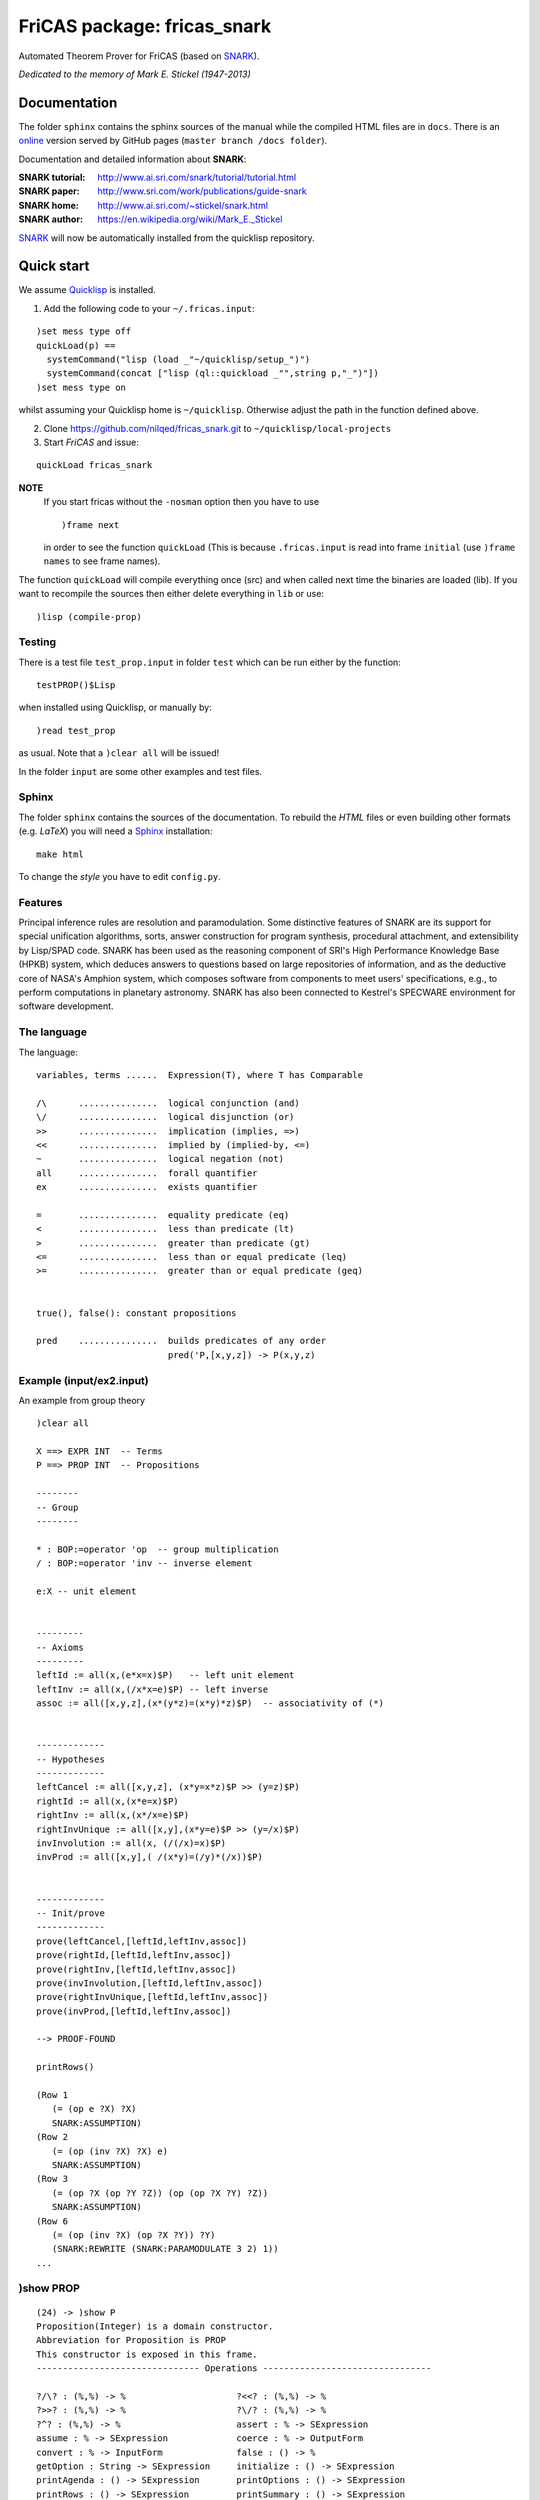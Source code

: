 ============================
FriCAS package: fricas_snark        
============================
 
Automated Theorem Prover for FriCAS (based on SNARK_).

.. _SNARK: https://github.com/nilqed/SNARK

*Dedicated to the memory of Mark E. Stickel (1947-2013)*

-------------
Documentation
-------------
The folder ``sphinx`` contains the sphinx sources of the manual while the 
compiled HTML files are in ``docs``. There is an online_ version served by 
GitHub pages (``master branch /docs folder``).

.. _online:  http://nilqed.github.io/fricas_snark/


Documentation and detailed information about **SNARK**:

:SNARK tutorial: http://www.ai.sri.com/snark/tutorial/tutorial.html
:SNARK paper: http://www.sri.com/work/publications/guide-snark
:SNARK home: http://www.ai.sri.com/~stickel/snark.html
:SNARK author: https://en.wikipedia.org/wiki/Mark_E._Stickel

SNARK_ will now be automatically installed from the quicklisp repository.


-----------
Quick start
-----------
We assume Quicklisp_ is installed.

1. Add the following code to your ``~/.fricas.input``:

::

   )set mess type off
   quickLoad(p) ==
     systemCommand("lisp (load _"~/quicklisp/setup_")")
     systemCommand(concat ["lisp (ql::quickload _"",string p,"_")"])
   )set mess type on  

whilst assuming your Quicklisp home is ``~/quicklisp``. Otherwise adjust 
the path in the function defined above.

2. Clone https://github.com/nilqed/fricas_snark.git  to ``~/quicklisp/local-projects``

3. Start *FriCAS* and issue: 

::
    
    quickLoad fricas_snark
   
**NOTE** 
  If you start fricas without the ``-nosman`` option then you have to use ::
    
    )frame next 
    
  in order to see the function ``quickLoad`` (This is because ``.fricas.input``
  is read into frame ``initial`` (use ``)frame names`` to see frame names).


.. _QuickLisp: https://www.quicklisp.org/beta/


The function ``quickLoad`` will compile everything once (src) and when called 
next time the binaries are loaded (lib). If you want to recompile the sources 
then either delete everything in ``lib`` or use::
    
    )lisp (compile-prop)
    

Testing
-------
There is a test file ``test_prop.input`` in folder ``test`` which can be run
either by the function::
    
    testPROP()$Lisp 
    
when installed using Quicklisp, or manually by::
    
    )read test_prop 
    
as usual. Note that a ``)clear all`` will be issued!

In the folder ``input`` are some other examples and test files.


Sphinx
------
The folder ``sphinx`` contains the sources of the documentation. To rebuild
the *HTML* files or even building other formats (e.g. *LaTeX*) you will need
a Sphinx_ installation::
    
    make html
    
To change the *style* you have to edit ``config.py``.    
    
.. _Sphinx: http://www.sphinx-doc.org/en/stable/


Features
--------
Principal inference rules are resolution and paramodulation. Some distinctive 
features of SNARK are its support for special unification  algorithms, sorts, 
answer construction for program synthesis, procedural attachment, and 
extensibility by Lisp/SPAD code. SNARK has been used as the reasoning component
of SRI's High Performance Knowledge Base (HPKB) system, which deduces answers 
to questions based on large repositories of information, and as the deductive 
core of NASA's Amphion system, which composes software from components to meet 
users' specifications, e.g., to perform computations in planetary astronomy. 
SNARK has also been connected to Kestrel's SPECWARE environment for software 
development.


The language
------------

The language::

    variables, terms ......  Expression(T), where T has Comparable
    
    /\      ...............  logical conjunction (and)
    \/      ...............  logical disjunction (or)
    >>      ...............  implication (implies, =>)
    <<      ...............  implied by (implied-by, <=)
    ~       ...............  logical negation (not)
    all     ...............  forall quantifier
    ex      ...............  exists quantifier
    
    =       ...............  equality predicate (eq)
    <       ...............  less than predicate (lt)
    >       ...............  greater than predicate (gt)
    <=      ...............  less than or equal predicate (leq)
    >=      ...............  greater than or equal predicate (geq) 


    true(), false(): constant propositions
    
    pred    ...............  builds predicates of any order
                             pred('P,[x,y,z]) -> P(x,y,z)

                             

                             
Example (input/ex2.input)
-------------------------

An example from group theory ::

    )clear all    
    
    X ==> EXPR INT  -- Terms                                                                    
    P ==> PROP INT  -- Propositions
                                                                         
    --------
    -- Group
    --------
    
    * : BOP:=operator 'op  -- group multiplication  
    / : BOP:=operator 'inv -- inverse element
    
    e:X -- unit element
    
                                                                    
    ---------
    -- Axioms
    ---------   
    leftId := all(x,(e*x=x)$P)   -- left unit element     
    leftInv := all(x,(/x*x=e)$P) -- left inverse                                                      
    assoc := all([x,y,z],(x*(y*z)=(x*y)*z)$P)  -- associativity of (*)
       
                                                           
    -------------
    -- Hypotheses
    ------------- 
    leftCancel := all([x,y,z], (x*y=x*z)$P >> (y=z)$P)  
    rightId := all(x,(x*e=x)$P)   
    rightInv := all(x,(x*/x=e)$P)  
    rightInvUnique := all([x,y],(x*y=e)$P >> (y=/x)$P) 
    invInvolution := all(x, (/(/x)=x)$P)   
    invProd := all([x,y],( /(x*y)=(/y)*(/x))$P)
    
        
    -------------
    -- Init/prove
    -------------   
    prove(leftCancel,[leftId,leftInv,assoc])                                                                  
    prove(rightId,[leftId,leftInv,assoc])   
    prove(rightInv,[leftId,leftInv,assoc])   
    prove(invInvolution,[leftId,leftInv,assoc])  
    prove(rightInvUnique,[leftId,leftInv,assoc])   
    prove(invProd,[leftId,leftInv,assoc])
    
    --> PROOF-FOUND
    
    printRows()
    
    (Row 1
       (= (op e ?X) ?X)
       SNARK:ASSUMPTION)
    (Row 2
       (= (op (inv ?X) ?X) e)
       SNARK:ASSUMPTION)
    (Row 3
       (= (op ?X (op ?Y ?Z)) (op (op ?X ?Y) ?Z))
       SNARK:ASSUMPTION)
    (Row 6
       (= (op (inv ?X) (op ?X ?Y)) ?Y)
       (SNARK:REWRITE (SNARK:PARAMODULATE 3 2) 1))
    ...
    


)show PROP
----------

:: 

    (24) -> )show P
    Proposition(Integer) is a domain constructor.
    Abbreviation for Proposition is PROP
    This constructor is exposed in this frame.
    ------------------------------- Operations --------------------------------
    
    ?/\? : (%,%) -> %                     ?<<? : (%,%) -> %
    ?>>? : (%,%) -> %                     ?\/? : (%,%) -> %
    ?^? : (%,%) -> %                      assert : % -> SExpression
    assume : % -> SExpression             coerce : % -> OutputForm
    convert : % -> InputForm              false : () -> %
    getOption : String -> SExpression     initialize : () -> SExpression
    printAgenda : () -> SExpression       printOptions : () -> SExpression
    printRows : () -> SExpression         printSummary : () -> SExpression
    printTPTP : () -> SExpression         prove : % -> SExpression
    reset : () -> SExpression             runTimeLimit? : () -> SExpression
    true : () -> %                        useParaModulation? : () -> Boolean
    useResolution : Boolean -> Boolean    useResolution? : () -> Boolean
    ~? : % -> %
    ?<? : (Expression(Integer),Expression(Integer)) -> %
    ?<=? : (Expression(Integer),Expression(Integer)) -> %
    ?=? : (Expression(Integer),Expression(Integer)) -> %
    ?>? : (Expression(Integer),Expression(Integer)) -> %
    ?>=? : (Expression(Integer),Expression(Integer)) -> %
    all : (Expression(Integer),%) -> %
    all : (List(Expression(Integer)),%) -> %
    ex : (Expression(Integer),%) -> %
    ex : (List(Expression(Integer)),%) -> %
    getCurrentOptions : () -> Table(String,String)
    getDefaultOptions : () -> Table(String,String)
    ppOptions : Table(String,String) -> Void
    pred : (Symbol,List(Expression(Integer))) -> %
    printRow : PositiveInteger -> SExpression
    prove : (%,List(%)) -> SExpression
    prove? : (%,List(%),%) -> SExpression
    reset : Table(String,String) -> SExpression
    runTimeLimit : PositiveInteger -> PositiveInteger
    setOption : (String,String) -> SExpression
    useHyperResolution : Boolean -> Boolean
    useHyperResolution? : () -> Boolean
    useParaModulation : Boolean -> Boolean
    


Tested OS/Lisp
--------------
::
    
    )lisp (lisp-implementation-version)
    Value = "2.48 (2009-07-28) (built on win32)"
    )lisp (lisp-implementation-type)
    Value = "CLISP"
    )sys uname -a
    CYGWIN_NT-6.1-WOW64 ajax 1.7.32 i686 Cygwin
    
    )lisp (lisp-implementation-version)
    Value = "1.2.16" 
    )lisp (lisp-implementation-type)
    Value = "SBCL"
    )sys uname -a
    Linux helix 3.13.0-49-generic #83-Ubuntu SMP 
                                 